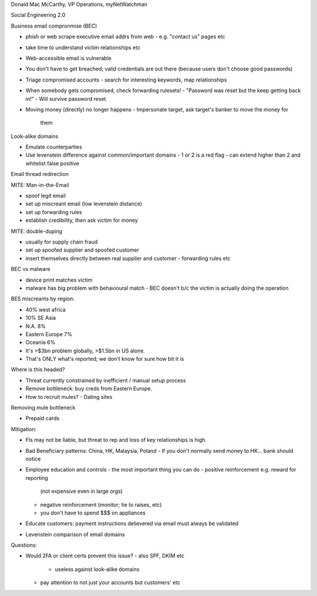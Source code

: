 Donald Mac McCarthy, VP Operations, myNetWatchman

Social Engineering 2.0

Business email compronmise (BEC)

- phish or web scrape executive email addrs from web
  - e.g. "contact us" pages etc
- take time to understand victim relationships etc

- Web-accessible email is vulnerable
- You don't have to get breached; valid credentials are out there
  (because users don't choose good passwords)
- Triage compromised accounts
  - search for interesting keywords, map relationships
- When somebody gets compromised, check forwarding rulesets!
  - "Password was reset but the keep getting back in!"
  - Will survive password reset.

- Moving money (directly) no longer happens
  - Impersonate target, ask target's banker to move the money for
    them


Look-alike domains

- Emulate counterparties
- Use levenstein difference against common/important domains
  - 1 or 2 is a red flag
  - can extend higher than 2 and whitelist false positive

Email thread redirection

MITE: Man-in-the-Email

- spoof legit email
- set up miscreant email (low levenstein distance)
- set up forwarding rules
- establish credibility, then ask victim for money

MITE: double-duping

- usually for supply chain fraud
- set up spoofed supplier and spoofed customer
- insert themselves directly between real supplier and customer
  - forwarding rules etc

BEC vs malware

- device print matches victim
- malware has big problem with behavioural match
  - BEC doesn't b/c the victim is actually doing the operation

BES miscreants by region:

- 40% west africa
- 10% SE Asia
- N.A. 8%
- Eastern Europe 7%
- Oceania 6%

- It's >$3bn problem globally, >$1.5bn in US alone.
- That's ONLY what's reported; we don't know for sure how bit it is

Where is this headed?

- Threat currently constrained by inefficient / manual setup process
- Remove bottleneck: buy creds from Eastern Europe.
- How to recruit mules?
  - Dating sites

Removing mule bottleneck

- Prepaid cards

Mitigation:

- FIs may not be liable, but threat to rep and loss of key
  relationships is high.
- Bad Beneficiary patterns: China, HK, Malaysia, Poland
  - If you don't normally send money to HK... bank should notice
- Employee education and controls
  - the most important thing you can do
  - positive reinforcement e.g. reward for reporting
    (not expensive even in large orgs)
  - negative reinforcement (monitor; tie to raises, etc)
  - you don't have to spend $$$ on appliances
- Educate customers: payment instructions delievered via email must
  always be validated
- Levenstein comparison of email domains

Questions:

- Would 2FA or client certs prevent this issue?
  - also SPF, DKIM etc
    - useless against look-alike domains
  - pay attention to not just your accounts but customers' etc
